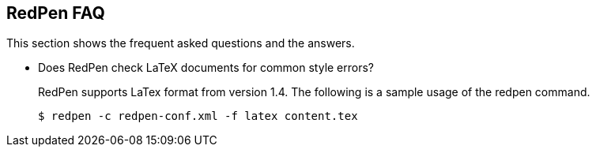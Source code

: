 == RedPen FAQ

This section shows the frequent asked questions and the answers.

* Does RedPen check LaTeX documents for common style errors?
+
--
RedPen supports LaTex format from version 1.4. The following is a sample usage of the redpen command.

[source,bash]
----
$ redpen -c redpen-conf.xml -f latex content.tex
----
--
